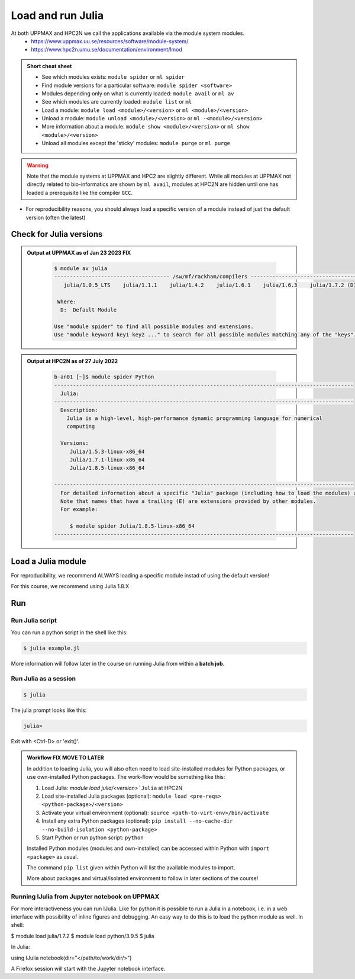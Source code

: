 Load and run Julia
===================

At both UPPMAX and HPC2N we call the applications available via the module system modules. 
    - https://www.uppmax.uu.se/resources/software/module-system/ 
    - https://www.hpc2n.umu.se/documentation/environment/lmod 

   
.. objectives:: 

   - Show how to load Julia
   - Show how to run Julia scripts and start the Julia command line

.. admonition:: Short cheat sheet
    :class: dropdown 
    
    - See which modules exists: ``module spider`` or ``ml spider``
    - Find module versions for a particular software: ``module spider <software>``
    - Modules depending only on what is currently loaded: ``module avail`` or ``ml av``
    - See which modules are currently loaded: ``module list`` or ``ml``
    - Load a module: ``module load <module>/<version>`` or ``ml <module>/<version>``
    - Unload a module: ``module unload <module>/<version>`` or ``ml -<module>/<version>``
    - More information about a module: ``module show <module>/<version>`` or ``ml show <module>/<version>``
    - Unload all modules except the 'sticky' modules: ``module purge`` or ``ml purge``
    
.. warning::
   Note that the module systems at UPPMAX and HPC2 are slightly different. While all modules at UPPMAX not directly related to bio-informatics are shown by ``ml avail``, modules at HPC2N are hidden until one has loaded a prerequisite like the compiler ``GCC``.

- For reproducibility reasons, you should always load a specific version of a module instead of just the default version (often the latest)

Check for Julia versions
-------------------------


.. tabs::

   .. tab:: UPPMAX

     Check all available Python versions with:

      .. code-block:: sh

          $ module avail julia


   .. tab:: HPC2N
   
      Check all available version Julia versions with:

      .. code-block:: sh
 
         $ module spider julia
      
      To see how to load a specific version of Julia, including the prerequisites, do 

      .. code-block:: sh
   
         $ module spider Julia/<version>

      Example for Julia 1.8.5

      .. code-block:: sh

         $ module spider Julia/1.8.5

.. admonition:: Output at UPPMAX as of Jan 23 2023 **FIX**
   :class: dropdown
    
       .. code-block::  tcl
    
          $ module av julia
          ------------------------------------- /sw/mf/rackham/compilers -------------------------------------
             julia/1.0.5_LTS    julia/1.1.1    julia/1.4.2    julia/1.6.1    julia/1.6.3    julia/1.7.2 (D)

           Where:
            D:  Default Module

          Use "module spider" to find all possible modules and extensions.
          Use "module keyword key1 key2 ..." to search for all possible modules matching any of the "keys".


.. admonition:: Output at HPC2N as of 27 July 2022
    :class: dropdown

        .. code-block:: tcl

           b-an01 [~]$ module spider Python
           ------------------------------------------------------------------------------------------------
             Julia:
           ------------------------------------------------------------------------------------------------
             Description:
               Julia is a high-level, high-performance dynamic programming language for numerical
               computing

             Versions:
                Julia/1.5.3-linux-x86_64
                Julia/1.7.1-linux-x86_64
                Julia/1.8.5-linux-x86_64

           ------------------------------------------------------------------------------------------------
             For detailed information about a specific "Julia" package (including how to load the modules) use the module's full name.
             Note that names that have a trailing (E) are extensions provided by other modules.
             For example:

                $ module spider Julia/1.8.5-linux-x86_64
           ------------------------------------------------------------------------------------------------


Load a Julia module
--------------------

For reproducibility, we recommend ALWAYS loading a specific module instad of using the default version! 

For this course, we recommend using Julia 1.8.X

.. tabs::

   .. tab:: UPPMAX
   
      Go back and check which Python modules were available. To load version 1.8.5, do:

      .. code-block:: sh

        $ module load julia/1.8.5
        
      Note: Lowercase ``j``.
      For short, you can also use: 

      .. code-block:: sh

         $ ml julia/1.8.5

 
   .. tab:: HPC2N

 
      .. code-block:: sh

         $ module load Julia/1.8.5-linux-x86_64

      Note: Uppercase ``J``.   
      For short, you can also use: 

      .. code-block:: sh

         $ ml Julia/1.8.5-linux-x86_64


Run
---

Run Julia script
################

You can run a python script in the shell like this:

.. code-block:: sh

   $ julia example.jl
    
More information will follow later in the course on running Julia from within a **batch job**. 

Run Julia as a session
######################

.. code-block:: sh

   $ julia 

The julia prompt looks like this:

.. code-block:: julia
   
   julia> 

Exit with <Ctrl-D> or 'exit()'. 


.. admonition:: Workflow  FIX **MOVE TO LATER**

   In addition to loading Julia, you will also often need to load site-installed modules for Python packages, or use own-installed Python packages. The work-flow would be something like this: 
   
 
   1) Load Julia: `module load julia/<version>`` ``Julia`` at HPC2N
   2) Load site-installed Julia packages (optional): ``module load <pre-reqs> <python-package>/<version>``
   3) Activate your virtual environment (optional): ``source <path-to-virt-env>/bin/activate``
   4) Install any extra Python packages (optional): ``pip install --no-cache-dir --no-build-isolation <python-package>``
   5) Start Python or run python script: ``python``

   Installed Python modules (modules and own-installed) can be accessed within Python with ``import <package>`` as usual. 

   The command ``pip list`` given within Python will list the available modules to import. 

   More about packages and virtual/isolated environment to follow in later sections of the course! 


.. keypoints::

   - Before you can run Python scripts or work in a Python shell, first load a python module and prroble prerequisites
   - Start a Python shell session with ``julia`` (note lower case even at HPC2N)
   - Run scripts with ``julia <script.jl>``
    
Running IJulia from Jupyter notebook on UPPMAX 
##############################################

For more interactiveness you can run IJulia.
Like for python it is possible to run a Julia in a notebook, i.e. in a web interface with possibility of inline figures and debugging. An easy way to do this is to load the python module as well. In shell:

$ module load julia/1.7.2
$ module load python/3.9.5
$ julia

In Julia:

using IJulia
notebook(dir="</path/to/work/dir/>")

A Firefox session will start with the Jupyter notebook interface.
